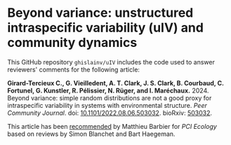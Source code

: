 #+options: toc:nil title:nil author:nil ^:{} num:nil date:nil
#+tags: export(e) noexport(n) ignore(i)
#+export_select_tags: export
#+export_exclude_tags: noexport

* Beyond variance: unstructured intraspecific variability (uIV) and community dynamics

[[doi:10.5281/zenodo.10616717][file:img/zenodo.10616717.svg]]

This GitHub repository =ghislainv/uIV= includes the code used to answer reviewers' comments for the following article:

*Girard-Tercieux C., G. Vieilledent, A. T. Clark, J. S. Clark, B. Courbaud, C. Fortunel, G. Kunstler, R. Pélissier, N. Rüger, and I. Maréchaux.* 2024. Beyond variance: simple random distributions are not a good proxy for intraspecific variability in systems with environmental structure. /Peer Community Journal/. doi: [[https://doi.org/10.1101/2022.08.06.503032][10.1101/2022.08.06.503032]]. bioRxiv: [[https://doi.org/10.1101/2022.08.06.503032][503032]].

# #+attr_html: :alt PCI Ecology badge :width 150px :style float:left;
# [[https://doi.org/10.24072/pci.ecology.100466][file:img/badge_PCI_Ecology.png]]
#+html: <a href="https://doi.org/10.24072/pci.ecology.100466"><img src="img/badge_PCI_Ecology.png" alt="PCI Ecology badge" style="width:150px;"></a>

This article has been [[doi:10.24072/pci.ecology.100466][recommended]] by Matthieu Barbier for /PCI Ecology/ based on reviews by Simon Blanchet and Bart Haegeman.

